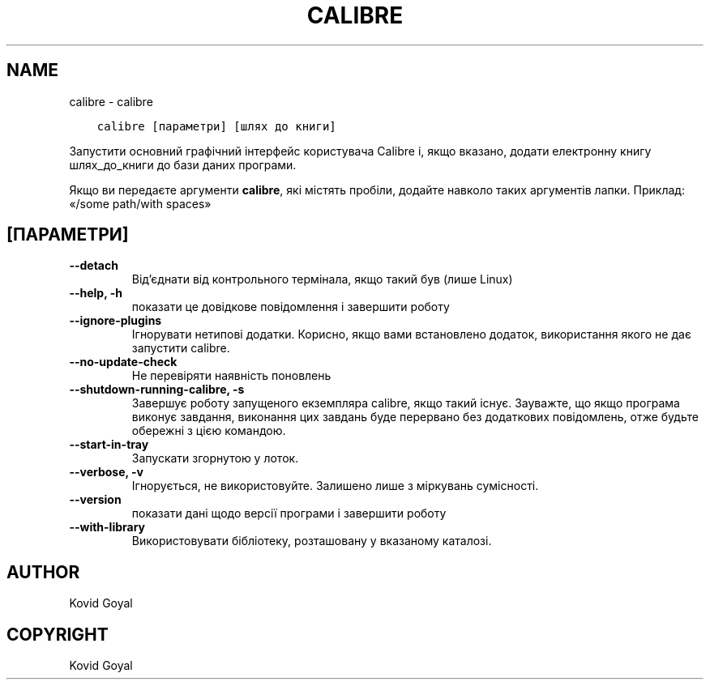 .\" Man page generated from reStructuredText.
.
.TH "CALIBRE" "1" "липня 19, 2019" "3.46.0" "calibre"
.SH NAME
calibre \- calibre
.
.nr rst2man-indent-level 0
.
.de1 rstReportMargin
\\$1 \\n[an-margin]
level \\n[rst2man-indent-level]
level margin: \\n[rst2man-indent\\n[rst2man-indent-level]]
-
\\n[rst2man-indent0]
\\n[rst2man-indent1]
\\n[rst2man-indent2]
..
.de1 INDENT
.\" .rstReportMargin pre:
. RS \\$1
. nr rst2man-indent\\n[rst2man-indent-level] \\n[an-margin]
. nr rst2man-indent-level +1
.\" .rstReportMargin post:
..
.de UNINDENT
. RE
.\" indent \\n[an-margin]
.\" old: \\n[rst2man-indent\\n[rst2man-indent-level]]
.nr rst2man-indent-level -1
.\" new: \\n[rst2man-indent\\n[rst2man-indent-level]]
.in \\n[rst2man-indent\\n[rst2man-indent-level]]u
..
.INDENT 0.0
.INDENT 3.5
.sp
.nf
.ft C
calibre [параметри] [шлях до книги]
.ft P
.fi
.UNINDENT
.UNINDENT
.sp
Запустити основний графічний інтерфейс користувача Calibre і, якщо вказано, додати електронну книгу шлях_до_книги до бази даних програми.
.sp
Якщо ви передаєте аргументи \fBcalibre\fP, які містять пробіли, додайте навколо таких аргументів лапки. Приклад: «/some path/with spaces»
.SH [ПАРАМЕТРИ]
.INDENT 0.0
.TP
.B \-\-detach
Від’єднати від контрольного термінала, якщо такий був (лише Linux)
.UNINDENT
.INDENT 0.0
.TP
.B \-\-help, \-h
показати це довідкове повідомлення і завершити роботу
.UNINDENT
.INDENT 0.0
.TP
.B \-\-ignore\-plugins
Ігнорувати нетипові додатки. Корисно, якщо вами встановлено додаток, використання якого не дає запустити calibre.
.UNINDENT
.INDENT 0.0
.TP
.B \-\-no\-update\-check
Не перевіряти наявність поновлень
.UNINDENT
.INDENT 0.0
.TP
.B \-\-shutdown\-running\-calibre, \-s
Завершує роботу запущеного екземпляра calibre, якщо такий існує. Зауважте, що якщо програма виконує завдання, виконання цих завдань буде перервано без додаткових повідомлень, отже будьте обережні з цією командою.
.UNINDENT
.INDENT 0.0
.TP
.B \-\-start\-in\-tray
Запускати згорнутою у лоток.
.UNINDENT
.INDENT 0.0
.TP
.B \-\-verbose, \-v
Ігнорується, не використовуйте. Залишено лише з міркувань сумісності.
.UNINDENT
.INDENT 0.0
.TP
.B \-\-version
показати дані щодо версії програми і завершити роботу
.UNINDENT
.INDENT 0.0
.TP
.B \-\-with\-library
Використовувати бібліотеку, розташовану у вказаному каталозі.
.UNINDENT
.SH AUTHOR
Kovid Goyal
.SH COPYRIGHT
Kovid Goyal
.\" Generated by docutils manpage writer.
.
